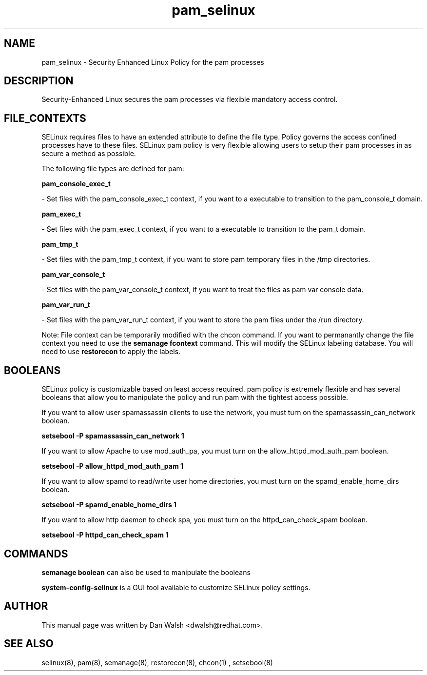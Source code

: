 .TH  "pam_selinux"  "8"  "20 Feb 2012" "dwalsh@redhat.com" "pam Selinux Policy documentation"
.SH "NAME"
pam_selinux \- Security Enhanced Linux Policy for the pam processes
.SH "DESCRIPTION"

Security-Enhanced Linux secures the pam processes via flexible mandatory access
control.  
.SH FILE_CONTEXTS
SELinux requires files to have an extended attribute to define the file type. 
Policy governs the access confined processes have to these files. 
SELinux pam policy is very flexible allowing users to setup their pam processes in as secure a method as possible.
.PP 
The following file types are defined for pam:


.EX
.B pam_console_exec_t 
.EE

- Set files with the pam_console_exec_t context, if you want to a executable to transition to the pam_console_t domain.


.EX
.B pam_exec_t 
.EE

- Set files with the pam_exec_t context, if you want to a executable to transition to the pam_t domain.


.EX
.B pam_tmp_t 
.EE

- Set files with the pam_tmp_t context, if you want to store pam temporary files in the /tmp directories.


.EX
.B pam_var_console_t 
.EE

- Set files with the pam_var_console_t context, if you want to treat the files as pam var console data.


.EX
.B pam_var_run_t 
.EE

- Set files with the pam_var_run_t context, if you want to store the pam files under the /run directory.

Note: File context can be temporarily modified with the chcon command.  If you want to permanantly change the file context you need to use the 
.B semanage fcontext 
command.  This will modify the SELinux labeling database.  You will need to use
.B restorecon
to apply the labels.

.SH BOOLEANS
SELinux policy is customizable based on least access required.  pam policy is extremely flexible and has several booleans that allow you to manipulate the policy and run pam with the tightest access possible.


.PP
If you want to allow user spamassassin clients to use the network, you must turn on the spamassassin_can_network boolean.

.EX
.B setsebool -P spamassassin_can_network 1
.EE

.PP
If you want to allow Apache to use mod_auth_pa, you must turn on the allow_httpd_mod_auth_pam boolean.

.EX
.B setsebool -P allow_httpd_mod_auth_pam 1
.EE

.PP
If you want to allow spamd to read/write user home directories, you must turn on the spamd_enable_home_dirs boolean.

.EX
.B setsebool -P spamd_enable_home_dirs 1
.EE

.PP
If you want to allow http daemon to check spa, you must turn on the httpd_can_check_spam boolean.

.EX
.B setsebool -P httpd_can_check_spam 1
.EE

.SH "COMMANDS"

.B semanage boolean
can also be used to manipulate the booleans

.PP
.B system-config-selinux 
is a GUI tool available to customize SELinux policy settings.

.SH AUTHOR	
This manual page was written by Dan Walsh <dwalsh@redhat.com>.

.SH "SEE ALSO"
selinux(8), pam(8), semanage(8), restorecon(8), chcon(1)
, setsebool(8)
